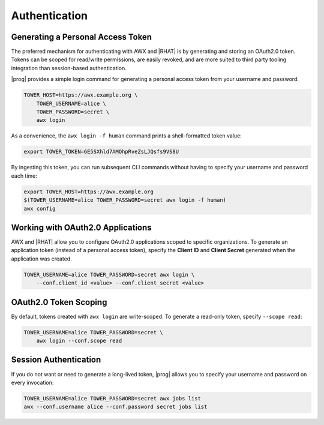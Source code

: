 .. _authentication:

Authentication
==============

Generating a Personal Access Token
----------------------------------

The preferred mechanism for authenticating with AWX and |RHAT| is by generating and storing an OAuth2.0 token.  Tokens can be scoped for read/write permissions, are easily revoked, and are more suited to third party tooling integration than session-based authentication.

|prog| provides a simple login command for generating a personal access token from your username and password.

.. code:: bash

    TOWER_HOST=https://awx.example.org \
        TOWER_USERNAME=alice \
        TOWER_PASSWORD=secret \
        awx login

As a convenience, the ``awx login -f human`` command prints a shell-formatted token
value:

.. code:: bash

    export TOWER_TOKEN=6E5SXhld7AMOhpRveZsLJQsfs9VS8U

By ingesting this token, you can run subsequent CLI commands without having to
specify your username and password each time:

.. code:: bash

    export TOWER_HOST=https://awx.example.org
    $(TOWER_USERNAME=alice TOWER_PASSWORD=secret awx login -f human)
    awx config

Working with OAuth2.0 Applications
----------------------------------

AWX and |RHAT| allow you to configure OAuth2.0 applications scoped to specific
organizations.  To generate an application token (instead of a personal access
token), specify the **Client ID** and **Client Secret** generated when the
application was created.

.. code:: bash

    TOWER_USERNAME=alice TOWER_PASSWORD=secret awx login \
        --conf.client_id <value> --conf.client_secret <value>


OAuth2.0 Token Scoping
----------------------

By default, tokens created with ``awx login`` are write-scoped.  To generate
a read-only token, specify ``--scope read``:

.. code:: bash

    TOWER_USERNAME=alice TOWER_PASSWORD=secret \
        awx login --conf.scope read

Session Authentication
----------------------
If you do not want or need to generate a long-lived token, |prog| allows you to
specify your username and password on every invocation:

.. code:: bash

    TOWER_USERNAME=alice TOWER_PASSWORD=secret awx jobs list
    awx --conf.username alice --conf.password secret jobs list
